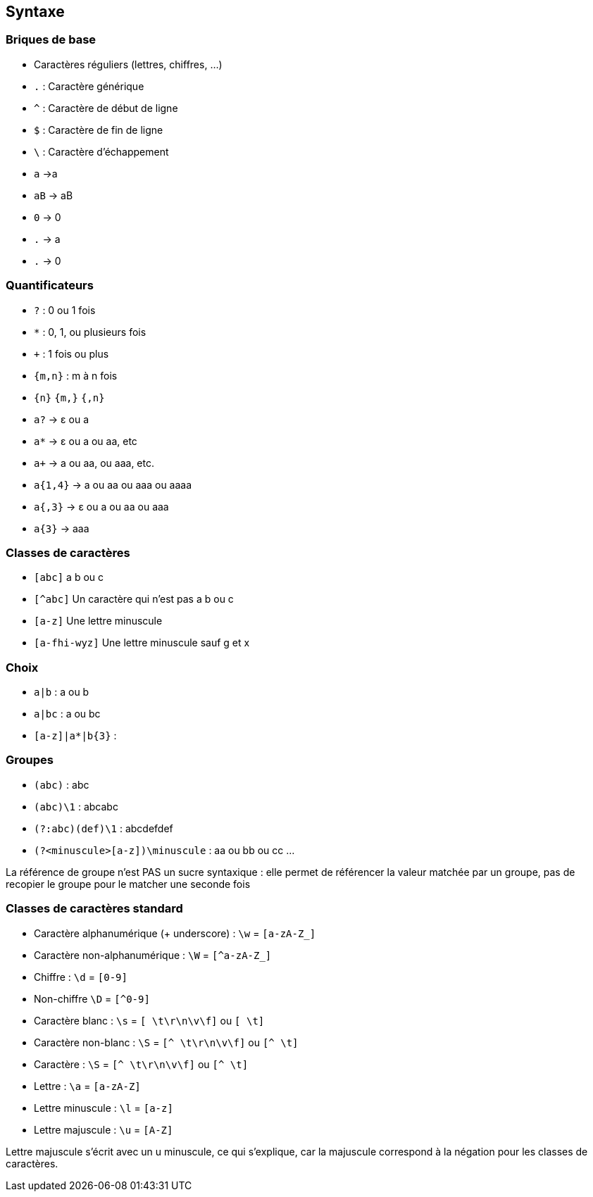 == Syntaxe

[.columns]
=== Briques de base

[.column]
--
[.step]
* Caractères réguliers (lettres, chiffres, ...)
* `.` : Caractère générique
* `^` : Caractère de début de ligne
* `$` : Caractère de fin de ligne
* `\` : Caractère d'échappement
--
[.column]
--
[.step]
* `a` ->a
* `aB` -> aB
* `0` -> 0
* `.` -> a
* `.` -> 0
--

[.columns]
=== Quantificateurs
[.column]
--
[.step]
* `+?+` : 0 ou 1 fois
* `+*+` : 0, 1, ou plusieurs fois
* `pass:[+]` : 1 fois ou plus
*  `+{m,n}+` : m à n fois
* `+{n}+` `+{m,}+` `+{,n}+`
--
[.column]
--
[.step]
* `a?` -> ε ou a
* `a*` -> ε ou a ou aa, etc
* `apass:[+]` -> a ou aa, ou aaa, etc.
* `+a{1,4}+` -> a ou aa ou aaa ou aaaa
* `+a{,3}+` -> ε ou a ou aa ou aaa
* `+a{3}+` -> aaa
--

[.columns]
=== Classes de caractères
[.column]
--
[.step]
* `[abc]` a b ou c
* `[^abc]` Un caractère qui n'est pas a b ou c
* `[a-z]` Une lettre minuscule
* `[a-fhi-wyz]` Une lettre minuscule sauf g et x
--
[.column]
--

--

[.columns]
=== Choix
[.column]
--
* `+a|b+` : a ou b
* `+a|bc+` : a ou bc
* `+[a-z]|a*|b{3}+` :
--
[.column]
--

--

[.columns]
=== Groupes
[.column]
--
[.step]
* `+(abc)+` : abc
* `+(abc)\1+` : abcabc
* `+(?:abc)(def)\1+` : abcdefdef
* `+(?<minuscule>[a-z])\minuscule+` : aa ou bb ou cc ...
--
[.column]
--

--
[.notes]
--
La référence de groupe n'est PAS un sucre syntaxique : elle permet de référencer la valeur matchée par un groupe, pas de recopier le groupe pour le matcher une seconde fois
--

=== Classes de caractères standard
[.step]
* Caractère alphanumérique (+ underscore) : `+\w+` = `+[a-zA-Z_]+`
* Caractère non-alphanumérique : `+\W+` = `+[^a-zA-Z_]+`
* Chiffre : `+\d+` = `+[0-9]+`
* Non-chiffre `+\D+` = `+[^0-9]+`
* Caractère blanc : `+\s+` = `+[ \t\r\n\v\f]+` ou `+[ \t]+`
* Caractère non-blanc : `+\S+` = `+[^ \t\r\n\v\f]+` ou `+[^ \t]+`
* Caractère : `+\S+` = `+[^ \t\r\n\v\f]+` ou `+[^ \t]+`
* Lettre : `+\a+` = `+[a-zA-Z]+`
* Lettre minuscule : `+\l+` = `+[a-z]+`
* Lettre majuscule : `+\u+` = `+[A-Z]+`

[.notes]
Lettre majuscule s'écrit avec un u minuscule, ce qui s'explique, car la majuscule correspond à la négation pour les classes de caractères.
